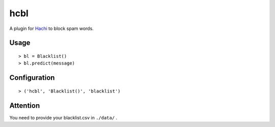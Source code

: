 hcbl
===========

.. image:: https://travis-ci.org/Momingcoder/hcbl.svg?branch=master
    :target: https://travis-ci.org/Momingcoder/hcbl

A plugin for Hachi_ to block spam words.

.. _Hachi: https://github.com/guokr/Hachi

Usage
-------

::

    > bl = Blacklist()
    > bl.predict(message)

Configuration
--------------

::

    > ('hcbl', 'Blacklist()', 'blacklist')

Attention
----------

You need to provide your blacklist.csv in ``./data/`` .
